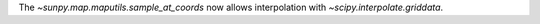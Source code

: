 The `~sunpy.map.maputils.sample_at_coords` now allows interpolation
with `~scipy.interpolate.griddata`.
